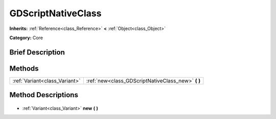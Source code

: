 .. Generated automatically by doc/tools/makerst.py in Godot's source tree.
.. DO NOT EDIT THIS FILE, but the GDScriptNativeClass.xml source instead.
.. The source is found in doc/classes or modules/<name>/doc_classes.

.. _class_GDScriptNativeClass:

GDScriptNativeClass
===================

**Inherits:** :ref:`Reference<class_Reference>` **<** :ref:`Object<class_Object>`

**Category:** Core

Brief Description
-----------------



Methods
-------

+--------------------------------+-------------------------------------------------------+
| :ref:`Variant<class_Variant>`  | :ref:`new<class_GDScriptNativeClass_new>` **(** **)** |
+--------------------------------+-------------------------------------------------------+

Method Descriptions
-------------------

  .. _class_GDScriptNativeClass_new:

- :ref:`Variant<class_Variant>` **new** **(** **)**

